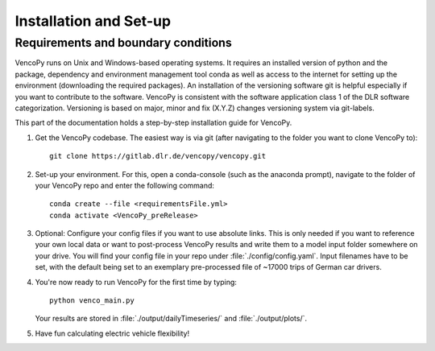 .. VencoPy installation documentation file, created on February 11, 2020
    by Niklas Wulff
    Licensed under CC BY 4.0: https://creativecommons.org/licenses/by/4.0/deed.en

.. _installation:

Installation and Set-up
===================================


Requirements and boundary conditions
------------------------------------------------

VencoPy runs on Unix and Windows-based operating systems. It requires an installed version of python and the package, dependency and environment management tool conda as well as access to the internet for setting up the environment (downloading the required packages). An installation of the versioning software git is helpful especially if you want to contribute to the software. VencoPy is consistent with the software application class 1 of the DLR software categorization. Versioning is based on major, minor and fix (X.Y.Z) changes versioning system via git-labels.

This part of the documentation holds a step-by-step installation guide for VencoPy. 

1.  Get the VencoPy codebase. The easiest way is via git (after navigating to the folder you want to clone VencoPy to)::

        git clone https://gitlab.dlr.de/vencopy/vencopy.git
        
2.  Set-up your environment. For this, open a conda-console (such as the anaconda prompt), navigate to the folder of your VencoPy repo and
    enter the following command::
        
        conda create --file <requirementsFile.yml>
        conda activate <VencoPy_preRelease>
    
3.  Optional: Configure your config files if you want to use absolute links. This is only needed if you want to reference your own
    local data or want to post-process VencoPy results and write them to a model input folder somewhere on your drive.
    You will find your config file in your repo under :file:`./config/config.yaml`. Input filenames have to be set, with the default being set to an exemplary pre-processed file of ~17000 trips of German car drivers. 

4.  You're now ready to run VencoPy for the first time by typing::
        
        python venco_main.py

    Your results are stored in :file:`./output/dailyTimeseries/` and :file:`./output/plots/`.
    
    
5.  Have fun calculating electric vehicle flexibility!